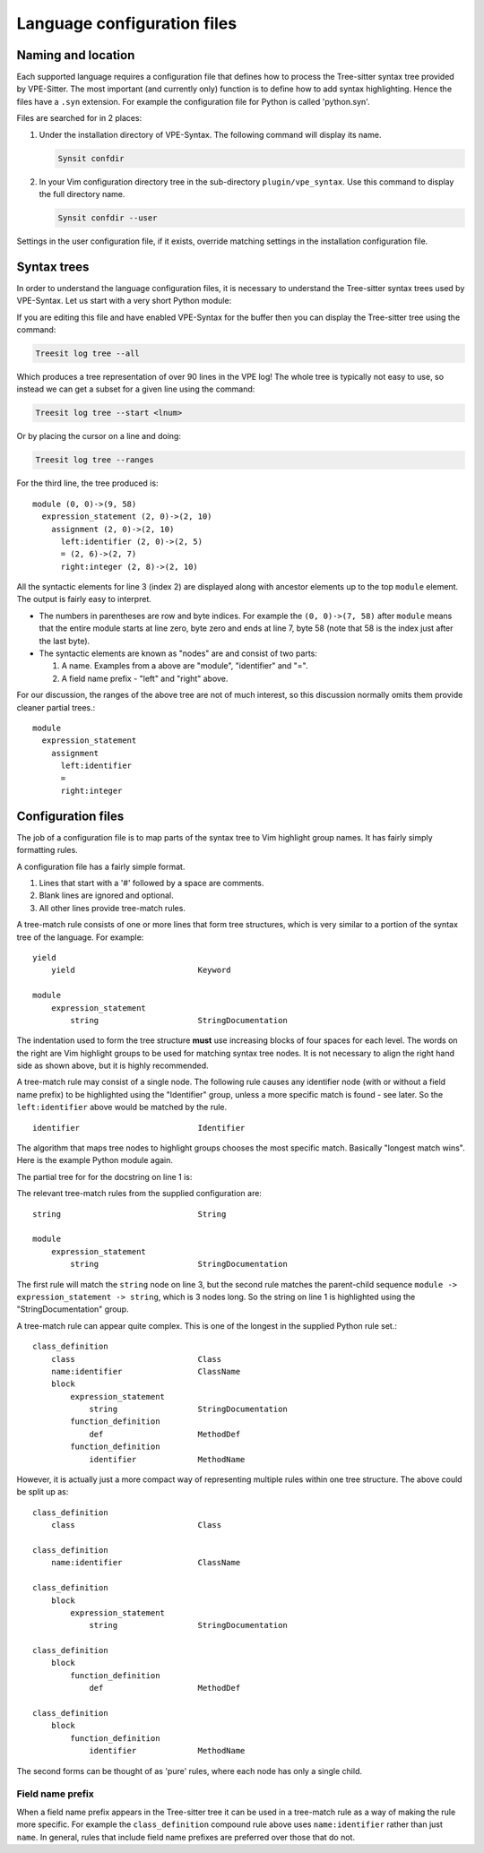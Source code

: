 ============================
Language configuration files
============================

Naming and location
===================

Each supported language requires a configuration file that defines how to
process the Tree-sitter syntax tree provided by VPE-Sitter. The most important
(and currently only) function is to define how to add syntax highlighting.
Hence the files have a ``.syn`` extension. For example the configuration file
for Python is called 'python.syn'.

Files are searched for in 2 places:

1. Under the installation directory of VPE-Syntax. The following command will
   display its name.

   .. code-block:: vim

       Synsit confdir

2. In your Vim configuration directory tree in the sub-directory
   ``plugin/vpe_syntax``. Use this command to display the full directory name.

   .. code-block:: vim

       Synsit confdir --user

Settings in the user configuration file, if it exists, override matching
settings in the installation configuration file.


Syntax trees
============

In order to understand the language configuration files, it is necessary to
understand the Tree-sitter syntax trees used by VPE-Syntax. Let us start with a
very short Python module:

.. code-block:: python
    :linenos:

    """Module docstring."""

    WIDTH = 30

    class LevelStore:
        """Source of the levels."""
        def retrieve_content(self, level: int) -> list[str]:
            """The text for this level."""
            return [line.replace('@', 'X')
                for line in text.decode('utf-8').splitlines()]

If you are editing this file and have enabled VPE-Syntax for the buffer then
you can display the Tree-sitter tree using the command:

.. code-block:: vim

    Treesit log tree --all

Which produces a tree representation of over 90 lines in the VPE log! The whole
tree is typically not easy to use, so instead we can get a subset for a given
line using the command:

.. code-block:: vim

    Treesit log tree --start <lnum>

Or by placing the cursor on a line and doing:

.. code-block:: vim

    Treesit log tree --ranges

For the third line, the tree produced is::

    module (0, 0)->(9, 58)
      expression_statement (2, 0)->(2, 10)
        assignment (2, 0)->(2, 10)
          left:identifier (2, 0)->(2, 5)
          = (2, 6)->(2, 7)
          right:integer (2, 8)->(2, 10)

All the syntactic elements for line 3 (index 2) are displayed along with
ancestor elements up to the top ``module`` element. The output is fairly easy
to interpret.

- The numbers in parentheses are row and byte indices. For example the ``(0,
  0)->(7, 58)`` after ``module`` means that the entire module starts at line
  zero, byte zero and ends at line 7, byte 58 (note that 58 is the index just
  after the last byte).

- The syntactic elements are known as "nodes" are and consist of two parts:

  1. A name. Examples from a above are "module", "identifier" and "=".

  2. A field name prefix - "left" and "right" above.

For our discussion, the ranges of the above tree are not of much interest, so
this discussion normally omits them provide cleaner partial trees.::

    module
      expression_statement
        assignment
          left:identifier
          =
          right:integer


Configuration files
===================

The job of a configuration file is to map parts of the syntax tree to Vim
highlight group names. It has fairly simply formatting rules.

A configuration file has a fairly simple format.

1. Lines that start with a '#' followed by a space are comments.
2. Blank lines are ignored and optional.
3. All other lines provide tree-match rules.

A tree-match rule consists of one or more lines that form tree structures,
which is very similar to a portion of the syntax tree of the language. For
example::

    yield
        yield                          Keyword

    module
        expression_statement
            string                     StringDocumentation

The indentation used to form the tree structure **must** use increasing blocks
of four spaces for each level. The words on the right are Vim highlight groups
to be used for matching syntax tree nodes. It is not necessary to align the
right hand side as shown above, but it is highly recommended.

A tree-match rule may consist of a single node. The following rule causes any
identifier node (with or without a field name prefix) to be highlighted using
the "Identifier" group, unless a more specific match is found - see later. So
the ``left:identifier`` above would be matched by the rule.
::

    identifier                         Identifier

The algorithm that maps tree nodes to highlight groups chooses the most
specific match. Basically "longest match wins". Here is the example Python
module again.

.. code-block:: python
    :linenos:

    """Module docstring."""

    WIDTH = 30

    class LevelStore:
        """Source of the levels."""
        def retrieve_content(self, level: int) -> list[str]:
            """The text for this level."""
            return [line.replace('@', 'X')
                for line in text.decode('utf-8').splitlines()]

The partial tree for for the docstring on line 1 is:

.. code-block::
    :linenos:

    module (0, 0)->(9, 58)
     expression_statement (0, 0)->(0, 23)
       string (0, 0)->(0, 23)
         string_start (0, 0)->(0, 3)
         string_content (0, 3)->(0, 20)
         string_end (0, 20)->(0, 23)

The relevant tree-match rules from the supplied configuration are::

    string                             String

    module
        expression_statement
            string                     StringDocumentation

The first rule will match the ``string`` node on line 3, but the second rule
matches the parent-child sequence ``module -> expression_statement -> string``,
which is 3 nodes long. So the string on line 1 is highlighted using the
"StringDocumentation" group.

A tree-match rule can appear quite complex. This is one of the longest in the
supplied Python rule set.::

    class_definition
        class                          Class
        name:identifier                ClassName
        block
            expression_statement
                string                 StringDocumentation
            function_definition
                def                    MethodDef
            function_definition
                identifier             MethodName

However, it is actually just a more compact way of representing multiple rules
within one tree structure. The above could be split up as::

    class_definition
        class                          Class

    class_definition
        name:identifier                ClassName

    class_definition
        block
            expression_statement
                string                 StringDocumentation

    class_definition
        block
            function_definition
                def                    MethodDef

    class_definition
        block
            function_definition
                identifier             MethodName

The second forms can be thought of as 'pure' rules, where each node has only a
single child.


Field name prefix
-----------------

When a field name prefix appears in the Tree-sitter tree it can be used in a
tree-match rule as a way of making the rule more specific. For example the
``class_definition`` compound rule above uses ``name:identifier`` rather than
just ``name``. In general, rules that include field name prefixes are preferred
over those that do not.

.. vim: nospell
